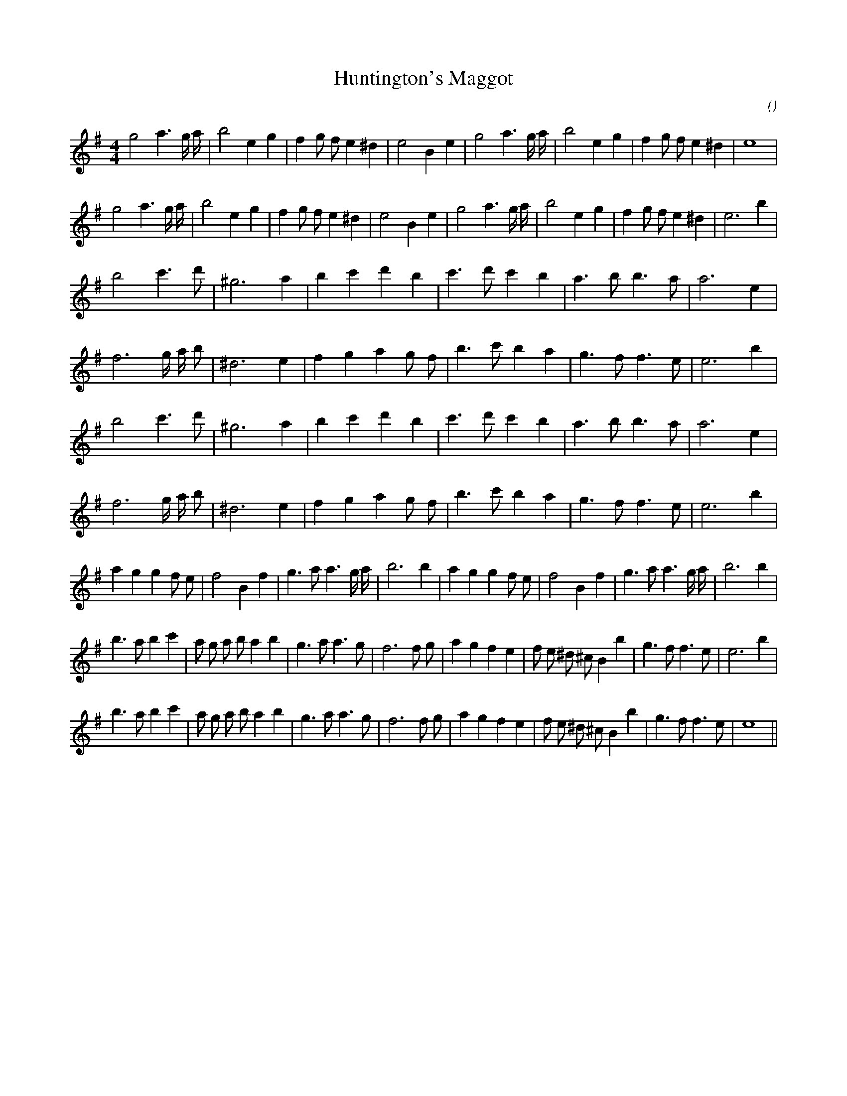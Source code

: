 X:1
T: Huntington's Maggot
N:
C:
S:
A:
O:
R:
M:4/4
K:Em
I:speed 200
%W: A1
% voice 1 (1 lines, 28 notes)
K:Em
M:4/4
L:1/16
g8 a6 g a |b8 e4 g4 |f4 g2 f2 e4 ^d4 |e8 B4 e4 |g8 a6 g a |b8 e4 g4 |f4 g2 f2 e4 ^d4 |e16 |
%W: A2
% voice 1 (1 lines, 29 notes)
g8 a6 g a |b8 e4 g4 |f4 g2 f2 e4 ^d4 |e8 B4 e4 |g8 a6 g a |b8 e4 g4 |f4 g2 f2 e4 ^d4 |e12 b4 |
%W: B1
% voice 1 (1 lines, 19 notes)
b8 c'6 d'2 |^g12 a4 |b4 c'4 d'4 b4 |c'6 d'2 c'4 b4 |a6 b2 b6 a2 |a12 e4 |
%W:
% voice 1 (1 lines, 21 notes)
f12 g a b2 |^d12 e4 |f4 g4 a4 g2 f2 |b6 c'2 b4 a4 |g6 f2 f6 e2 |e12 b4 |
%W: B2
% voice 1 (1 lines, 19 notes)
b8 c'6 d'2 |^g12 a4 |b4 c'4 d'4 b4 |c'6 d'2 c'4 b4 |a6 b2 b6 a2 |a12 e4 |
%W:
% voice 1 (1 lines, 21 notes)
f12 g a b2 |^d12 e4 |f4 g4 a4 g2 f2 |b6 c'2 b4 a4 |g6 f2 f6 e2 |e12 b4 |
%W: C
% voice 1 (1 lines, 30 notes)
a4 g4 g4 f2 e2 |f8 B4 f4 |g6 a2 a6 g a |b12 b4 |a4 g4 g4 f2 e2 |f8 B4 f4 |g6 a2 a6 g a |b12 b4 |
%W: D1
% voice 1 (1 lines, 33 notes)
b6 a2 b4 c'4 |a2 g2 a2 b2 a4 b4 |g6 a2 a6 g2 |f12 f2 g2 |a4 g4 f4 e4 |f2 e2 ^d2 ^c2 B4 b4 |g6 f2 f6 e2 |e12 b4 |
%W: D2
% voice 1 (1 lines, 32 notes)
b6 a2 b4 c'4 |a2 g2 a2 b2 a4 b4 |g6 a2 a6 g2 |f12 f2 g2 |a4 g4 f4 e4 |f2 e2 ^d2 ^c2 B4 b4 |g6 f2 f6 e2 |e16 ||
